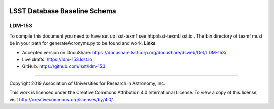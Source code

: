.. image:: https://img.shields.io/badge/ldm--153-lsst.io-brightgreen.svg
   :target: https://ldm-153.lsst.io
.. image:: https://travis-ci.org/lsst/ldm-153.svg
   :target: https://travis-ci.org/lsst/ldm-153

#############################
LSST Database Baseline Schema
#############################

LDM-153
-------

To compile this document you need to have set up  lsst-texmf see  http:\\lsst-texmf.lsst.io . The bin directory of texmf must be in your path for generateAcronyms.py to be found and  work. 
**Links**


- Accepted version on DocuShare: https://docushare.lsstcorp.org/docushare/dsweb/Get/LDM-153/

- Live drafts: https://ldm-153.lsst.io
- GitHub: https://github.com/lsst/ldm-153

****

Copyright 2019 Association of Universities for Research in Astronomy, Inc.


This work is licensed under the Creative Commons Attribution 4.0 International License. To view a copy of this license, visit http://creativecommons.org/licenses/by/4.0/.

